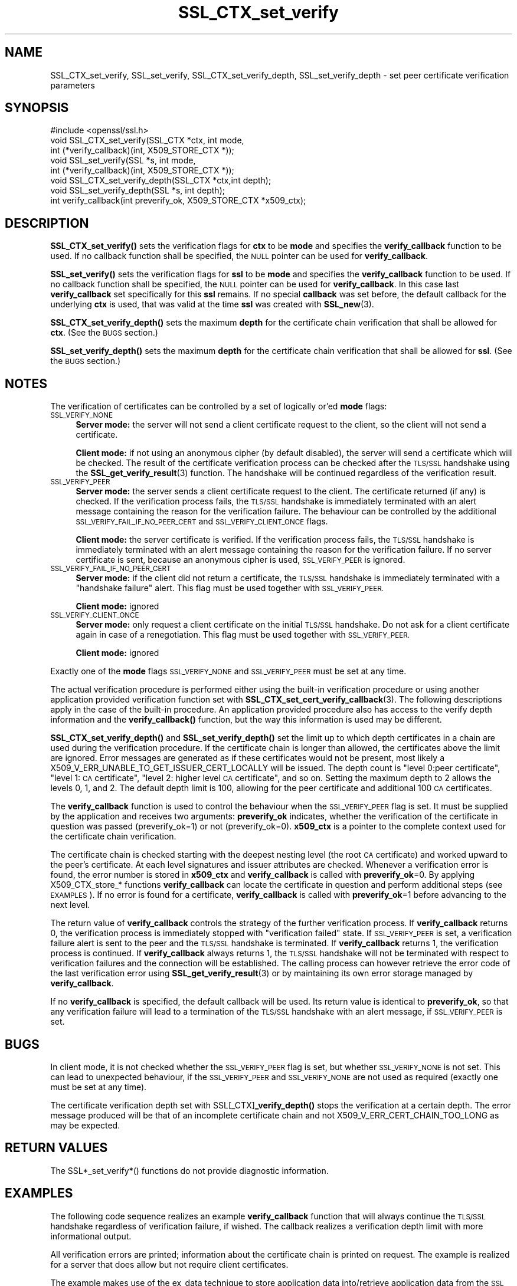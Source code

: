 .\" Automatically generated by Pod::Man 4.11 (Pod::Simple 3.35)
.\"
.\" Standard preamble:
.\" ========================================================================
.de Sp \" Vertical space (when we can't use .PP)
.if t .sp .5v
.if n .sp
..
.de Vb \" Begin verbatim text
.ft CW
.nf
.ne \\$1
..
.de Ve \" End verbatim text
.ft R
.fi
..
.\" Set up some character translations and predefined strings.  \*(-- will
.\" give an unbreakable dash, \*(PI will give pi, \*(L" will give a left
.\" double quote, and \*(R" will give a right double quote.  \*(C+ will
.\" give a nicer C++.  Capital omega is used to do unbreakable dashes and
.\" therefore won't be available.  \*(C` and \*(C' expand to `' in nroff,
.\" nothing in troff, for use with C<>.
.tr \(*W-
.ds C+ C\v'-.1v'\h'-1p'\s-2+\h'-1p'+\s0\v'.1v'\h'-1p'
.ie n \{\
.    ds -- \(*W-
.    ds PI pi
.    if (\n(.H=4u)&(1m=24u) .ds -- \(*W\h'-12u'\(*W\h'-12u'-\" diablo 10 pitch
.    if (\n(.H=4u)&(1m=20u) .ds -- \(*W\h'-12u'\(*W\h'-8u'-\"  diablo 12 pitch
.    ds L" ""
.    ds R" ""
.    ds C` ""
.    ds C' ""
'br\}
.el\{\
.    ds -- \|\(em\|
.    ds PI \(*p
.    ds L" ``
.    ds R" ''
.    ds C`
.    ds C'
'br\}
.\"
.\" Escape single quotes in literal strings from groff's Unicode transform.
.ie \n(.g .ds Aq \(aq
.el       .ds Aq '
.\"
.\" If the F register is >0, we'll generate index entries on stderr for
.\" titles (.TH), headers (.SH), subsections (.SS), items (.Ip), and index
.\" entries marked with X<> in POD.  Of course, you'll have to process the
.\" output yourself in some meaningful fashion.
.\"
.\" Avoid warning from groff about undefined register 'F'.
.de IX
..
.nr rF 0
.if \n(.g .if rF .nr rF 1
.if (\n(rF:(\n(.g==0)) \{\
.    if \nF \{\
.        de IX
.        tm Index:\\$1\t\\n%\t"\\$2"
..
.        if !\nF==2 \{\
.            nr % 0
.            nr F 2
.        \}
.    \}
.\}
.rr rF
.\"
.\" Accent mark definitions (@(#)ms.acc 1.5 88/02/08 SMI; from UCB 4.2).
.\" Fear.  Run.  Save yourself.  No user-serviceable parts.
.    \" fudge factors for nroff and troff
.if n \{\
.    ds #H 0
.    ds #V .8m
.    ds #F .3m
.    ds #[ \f1
.    ds #] \fP
.\}
.if t \{\
.    ds #H ((1u-(\\\\n(.fu%2u))*.13m)
.    ds #V .6m
.    ds #F 0
.    ds #[ \&
.    ds #] \&
.\}
.    \" simple accents for nroff and troff
.if n \{\
.    ds ' \&
.    ds ` \&
.    ds ^ \&
.    ds , \&
.    ds ~ ~
.    ds /
.\}
.if t \{\
.    ds ' \\k:\h'-(\\n(.wu*8/10-\*(#H)'\'\h"|\\n:u"
.    ds ` \\k:\h'-(\\n(.wu*8/10-\*(#H)'\`\h'|\\n:u'
.    ds ^ \\k:\h'-(\\n(.wu*10/11-\*(#H)'^\h'|\\n:u'
.    ds , \\k:\h'-(\\n(.wu*8/10)',\h'|\\n:u'
.    ds ~ \\k:\h'-(\\n(.wu-\*(#H-.1m)'~\h'|\\n:u'
.    ds / \\k:\h'-(\\n(.wu*8/10-\*(#H)'\z\(sl\h'|\\n:u'
.\}
.    \" troff and (daisy-wheel) nroff accents
.ds : \\k:\h'-(\\n(.wu*8/10-\*(#H+.1m+\*(#F)'\v'-\*(#V'\z.\h'.2m+\*(#F'.\h'|\\n:u'\v'\*(#V'
.ds 8 \h'\*(#H'\(*b\h'-\*(#H'
.ds o \\k:\h'-(\\n(.wu+\w'\(de'u-\*(#H)/2u'\v'-.3n'\*(#[\z\(de\v'.3n'\h'|\\n:u'\*(#]
.ds d- \h'\*(#H'\(pd\h'-\w'~'u'\v'-.25m'\f2\(hy\fP\v'.25m'\h'-\*(#H'
.ds D- D\\k:\h'-\w'D'u'\v'-.11m'\z\(hy\v'.11m'\h'|\\n:u'
.ds th \*(#[\v'.3m'\s+1I\s-1\v'-.3m'\h'-(\w'I'u*2/3)'\s-1o\s+1\*(#]
.ds Th \*(#[\s+2I\s-2\h'-\w'I'u*3/5'\v'-.3m'o\v'.3m'\*(#]
.ds ae a\h'-(\w'a'u*4/10)'e
.ds Ae A\h'-(\w'A'u*4/10)'E
.    \" corrections for vroff
.if v .ds ~ \\k:\h'-(\\n(.wu*9/10-\*(#H)'\s-2\u~\d\s+2\h'|\\n:u'
.if v .ds ^ \\k:\h'-(\\n(.wu*10/11-\*(#H)'\v'-.4m'^\v'.4m'\h'|\\n:u'
.    \" for low resolution devices (crt and lpr)
.if \n(.H>23 .if \n(.V>19 \
\{\
.    ds : e
.    ds 8 ss
.    ds o a
.    ds d- d\h'-1'\(ga
.    ds D- D\h'-1'\(hy
.    ds th \o'bp'
.    ds Th \o'LP'
.    ds ae ae
.    ds Ae AE
.\}
.rm #[ #] #H #V #F C
.\" ========================================================================
.\"
.IX Title "SSL_CTX_set_verify 3"
.TH SSL_CTX_set_verify 3 "2023-04-12" "1.0.2" "OpenSSL"
.\" For nroff, turn off justification.  Always turn off hyphenation; it makes
.\" way too many mistakes in technical documents.
.if n .ad l
.nh
.SH "NAME"
SSL_CTX_set_verify, SSL_set_verify, SSL_CTX_set_verify_depth, SSL_set_verify_depth \- set peer certificate verification parameters
.SH "SYNOPSIS"
.IX Header "SYNOPSIS"
.Vb 1
\& #include <openssl/ssl.h>
\&
\& void SSL_CTX_set_verify(SSL_CTX *ctx, int mode,
\&                         int (*verify_callback)(int, X509_STORE_CTX *));
\& void SSL_set_verify(SSL *s, int mode,
\&                     int (*verify_callback)(int, X509_STORE_CTX *));
\& void SSL_CTX_set_verify_depth(SSL_CTX *ctx,int depth);
\& void SSL_set_verify_depth(SSL *s, int depth);
\&
\& int verify_callback(int preverify_ok, X509_STORE_CTX *x509_ctx);
.Ve
.SH "DESCRIPTION"
.IX Header "DESCRIPTION"
\&\fBSSL_CTX_set_verify()\fR sets the verification flags for \fBctx\fR to be \fBmode\fR and
specifies the \fBverify_callback\fR function to be used. If no callback function
shall be specified, the \s-1NULL\s0 pointer can be used for \fBverify_callback\fR.
.PP
\&\fBSSL_set_verify()\fR sets the verification flags for \fBssl\fR to be \fBmode\fR and
specifies the \fBverify_callback\fR function to be used. If no callback function
shall be specified, the \s-1NULL\s0 pointer can be used for \fBverify_callback\fR. In
this case last \fBverify_callback\fR set specifically for this \fBssl\fR remains. If
no special \fBcallback\fR was set before, the default callback for the underlying
\&\fBctx\fR is used, that was valid at the time \fBssl\fR was created with
\&\fBSSL_new\fR\|(3).
.PP
\&\fBSSL_CTX_set_verify_depth()\fR sets the maximum \fBdepth\fR for the certificate chain
verification that shall be allowed for \fBctx\fR. (See the \s-1BUGS\s0 section.)
.PP
\&\fBSSL_set_verify_depth()\fR sets the maximum \fBdepth\fR for the certificate chain
verification that shall be allowed for \fBssl\fR. (See the \s-1BUGS\s0 section.)
.SH "NOTES"
.IX Header "NOTES"
The verification of certificates can be controlled by a set of logically
or'ed \fBmode\fR flags:
.IP "\s-1SSL_VERIFY_NONE\s0" 4
.IX Item "SSL_VERIFY_NONE"
\&\fBServer mode:\fR the server will not send a client certificate request to the
client, so the client will not send a certificate.
.Sp
\&\fBClient mode:\fR if not using an anonymous cipher (by default disabled), the
server will send a certificate which will be checked. The result of the
certificate verification process can be checked after the \s-1TLS/SSL\s0 handshake
using the \fBSSL_get_verify_result\fR\|(3) function.
The handshake will be continued regardless of the verification result.
.IP "\s-1SSL_VERIFY_PEER\s0" 4
.IX Item "SSL_VERIFY_PEER"
\&\fBServer mode:\fR the server sends a client certificate request to the client.
The certificate returned (if any) is checked. If the verification process
fails, the \s-1TLS/SSL\s0 handshake is
immediately terminated with an alert message containing the reason for
the verification failure.
The behaviour can be controlled by the additional
\&\s-1SSL_VERIFY_FAIL_IF_NO_PEER_CERT\s0 and \s-1SSL_VERIFY_CLIENT_ONCE\s0 flags.
.Sp
\&\fBClient mode:\fR the server certificate is verified. If the verification process
fails, the \s-1TLS/SSL\s0 handshake is
immediately terminated with an alert message containing the reason for
the verification failure. If no server certificate is sent, because an
anonymous cipher is used, \s-1SSL_VERIFY_PEER\s0 is ignored.
.IP "\s-1SSL_VERIFY_FAIL_IF_NO_PEER_CERT\s0" 4
.IX Item "SSL_VERIFY_FAIL_IF_NO_PEER_CERT"
\&\fBServer mode:\fR if the client did not return a certificate, the \s-1TLS/SSL\s0
handshake is immediately terminated with a \*(L"handshake failure\*(R" alert.
This flag must be used together with \s-1SSL_VERIFY_PEER.\s0
.Sp
\&\fBClient mode:\fR ignored
.IP "\s-1SSL_VERIFY_CLIENT_ONCE\s0" 4
.IX Item "SSL_VERIFY_CLIENT_ONCE"
\&\fBServer mode:\fR only request a client certificate on the initial \s-1TLS/SSL\s0
handshake. Do not ask for a client certificate again in case of a
renegotiation. This flag must be used together with \s-1SSL_VERIFY_PEER.\s0
.Sp
\&\fBClient mode:\fR ignored
.PP
Exactly one of the \fBmode\fR flags \s-1SSL_VERIFY_NONE\s0 and \s-1SSL_VERIFY_PEER\s0 must be
set at any time.
.PP
The actual verification procedure is performed either using the built-in
verification procedure or using another application provided verification
function set with
\&\fBSSL_CTX_set_cert_verify_callback\fR\|(3).
The following descriptions apply in the case of the built-in procedure. An
application provided procedure also has access to the verify depth information
and the \fBverify_callback()\fR function, but the way this information is used
may be different.
.PP
\&\fBSSL_CTX_set_verify_depth()\fR and \fBSSL_set_verify_depth()\fR set the limit up
to which depth certificates in a chain are used during the verification
procedure. If the certificate chain is longer than allowed, the certificates
above the limit are ignored. Error messages are generated as if these
certificates would not be present, most likely a
X509_V_ERR_UNABLE_TO_GET_ISSUER_CERT_LOCALLY will be issued.
The depth count is \*(L"level 0:peer certificate\*(R", \*(L"level 1: \s-1CA\s0 certificate\*(R",
\&\*(L"level 2: higher level \s-1CA\s0 certificate\*(R", and so on. Setting the maximum
depth to 2 allows the levels 0, 1, and 2. The default depth limit is 100,
allowing for the peer certificate and additional 100 \s-1CA\s0 certificates.
.PP
The \fBverify_callback\fR function is used to control the behaviour when the
\&\s-1SSL_VERIFY_PEER\s0 flag is set. It must be supplied by the application and
receives two arguments: \fBpreverify_ok\fR indicates, whether the verification of
the certificate in question was passed (preverify_ok=1) or not
(preverify_ok=0). \fBx509_ctx\fR is a pointer to the complete context used
for the certificate chain verification.
.PP
The certificate chain is checked starting with the deepest nesting level
(the root \s-1CA\s0 certificate) and worked upward to the peer's certificate.
At each level signatures and issuer attributes are checked. Whenever
a verification error is found, the error number is stored in \fBx509_ctx\fR
and \fBverify_callback\fR is called with \fBpreverify_ok\fR=0. By applying
X509_CTX_store_* functions \fBverify_callback\fR can locate the certificate
in question and perform additional steps (see \s-1EXAMPLES\s0). If no error is
found for a certificate, \fBverify_callback\fR is called with \fBpreverify_ok\fR=1
before advancing to the next level.
.PP
The return value of \fBverify_callback\fR controls the strategy of the further
verification process. If \fBverify_callback\fR returns 0, the verification
process is immediately stopped with \*(L"verification failed\*(R" state. If
\&\s-1SSL_VERIFY_PEER\s0 is set, a verification failure alert is sent to the peer and
the \s-1TLS/SSL\s0 handshake is terminated. If \fBverify_callback\fR returns 1,
the verification process is continued. If \fBverify_callback\fR always returns
1, the \s-1TLS/SSL\s0 handshake will not be terminated with respect to verification
failures and the connection will be established. The calling process can
however retrieve the error code of the last verification error using
\&\fBSSL_get_verify_result\fR\|(3) or by maintaining its
own error storage managed by \fBverify_callback\fR.
.PP
If no \fBverify_callback\fR is specified, the default callback will be used.
Its return value is identical to \fBpreverify_ok\fR, so that any verification
failure will lead to a termination of the \s-1TLS/SSL\s0 handshake with an
alert message, if \s-1SSL_VERIFY_PEER\s0 is set.
.SH "BUGS"
.IX Header "BUGS"
In client mode, it is not checked whether the \s-1SSL_VERIFY_PEER\s0 flag
is set, but whether \s-1SSL_VERIFY_NONE\s0 is not set. This can lead to
unexpected behaviour, if the \s-1SSL_VERIFY_PEER\s0 and \s-1SSL_VERIFY_NONE\s0 are not
used as required (exactly one must be set at any time).
.PP
The certificate verification depth set with SSL[_CTX]\fB_verify_depth()\fR
stops the verification at a certain depth. The error message produced
will be that of an incomplete certificate chain and not
X509_V_ERR_CERT_CHAIN_TOO_LONG as may be expected.
.SH "RETURN VALUES"
.IX Header "RETURN VALUES"
The SSL*_set_verify*() functions do not provide diagnostic information.
.SH "EXAMPLES"
.IX Header "EXAMPLES"
The following code sequence realizes an example \fBverify_callback\fR function
that will always continue the \s-1TLS/SSL\s0 handshake regardless of verification
failure, if wished. The callback realizes a verification depth limit with
more informational output.
.PP
All verification errors are printed; information about the certificate chain
is printed on request.
The example is realized for a server that does allow but not require client
certificates.
.PP
The example makes use of the ex_data technique to store application data
into/retrieve application data from the \s-1SSL\s0 structure
(see \fBSSL_get_ex_new_index\fR\|(3),
\&\fBSSL_get_ex_data_X509_STORE_CTX_idx\fR\|(3)).
.PP
.Vb 10
\& ...
\& typedef struct {
\&   int verbose_mode;
\&   int verify_depth;
\&   int always_continue;
\& } mydata_t;
\& int mydata_index;
\& ...
\& static int verify_callback(int preverify_ok, X509_STORE_CTX *ctx)
\& {
\&    char    buf[256];
\&    X509   *err_cert;
\&    int     err, depth;
\&    SSL    *ssl;
\&    mydata_t *mydata;
\&
\&    err_cert = X509_STORE_CTX_get_current_cert(ctx);
\&    err = X509_STORE_CTX_get_error(ctx);
\&    depth = X509_STORE_CTX_get_error_depth(ctx);
\&
\&    /*
\&     * Retrieve the pointer to the SSL of the connection currently treated
\&     * and the application specific data stored into the SSL object.
\&     */
\&    ssl = X509_STORE_CTX_get_ex_data(ctx, SSL_get_ex_data_X509_STORE_CTX_idx());
\&    mydata = SSL_get_ex_data(ssl, mydata_index);
\&
\&    X509_NAME_oneline(X509_get_subject_name(err_cert), buf, 256);
\&
\&    /*
\&     * Catch a too long certificate chain. The depth limit set using
\&     * SSL_CTX_set_verify_depth() is by purpose set to "limit+1" so
\&     * that whenever the "depth>verify_depth" condition is met, we
\&     * have violated the limit and want to log this error condition.
\&     * We must do it here, because the CHAIN_TOO_LONG error would not
\&     * be found explicitly; only errors introduced by cutting off the
\&     * additional certificates would be logged.
\&     */
\&    if (depth > mydata\->verify_depth) {
\&        preverify_ok = 0;
\&        err = X509_V_ERR_CERT_CHAIN_TOO_LONG;
\&        X509_STORE_CTX_set_error(ctx, err);
\&    } 
\&    if (!preverify_ok) {
\&        printf("verify error:num=%d:%s:depth=%d:%s\en", err,
\&                 X509_verify_cert_error_string(err), depth, buf);
\&    }
\&    else if (mydata\->verbose_mode)
\&    {
\&        printf("depth=%d:%s\en", depth, buf);
\&    }
\&
\&    /*
\&     * At this point, err contains the last verification error. We can use
\&     * it for something special
\&     */
\&    if (!preverify_ok && (err == X509_V_ERR_UNABLE_TO_GET_ISSUER_CERT))
\&    {
\&      X509_NAME_oneline(X509_get_issuer_name(ctx\->current_cert), buf, 256);
\&      printf("issuer= %s\en", buf);
\&    }
\&
\&    if (mydata\->always_continue)
\&      return 1;
\&    else
\&      return preverify_ok;
\& }
\& ...
\&
\& mydata_t mydata;
\&
\& ...
\& mydata_index = SSL_get_ex_new_index(0, "mydata index", NULL, NULL, NULL);
\&
\& ...
\& SSL_CTX_set_verify(ctx, SSL_VERIFY_PEER|SSL_VERIFY_CLIENT_ONCE,
\&                    verify_callback);
\&
\& /*
\&  * Let the verify_callback catch the verify_depth error so that we get
\&  * an appropriate error in the logfile.
\&  */
\& SSL_CTX_set_verify_depth(verify_depth + 1);
\&
\& /*
\&  * Set up the SSL specific data into "mydata" and store it into th SSL
\&  * structure.
\&  */
\& mydata.verify_depth = verify_depth; ...
\& SSL_set_ex_data(ssl, mydata_index, &mydata);
\&                                             
\& ...
\& SSL_accept(ssl);       /* check of success left out for clarity */
\& if (peer = SSL_get_peer_certificate(ssl))
\& {
\&   if (SSL_get_verify_result(ssl) == X509_V_OK)
\&   {
\&     /* The client sent a certificate which verified OK */
\&   }
\& }
.Ve
.SH "SEE ALSO"
.IX Header "SEE ALSO"
\&\fBssl\fR\|(3), \fBSSL_new\fR\|(3),
\&\fBSSL_CTX_get_verify_mode\fR\|(3),
\&\fBSSL_get_verify_result\fR\|(3),
\&\fBSSL_CTX_load_verify_locations\fR\|(3),
\&\fBSSL_get_peer_certificate\fR\|(3),
\&\fBSSL_CTX_set_cert_verify_callback\fR\|(3),
\&\fBSSL_get_ex_data_X509_STORE_CTX_idx\fR\|(3),
\&\fBSSL_get_ex_new_index\fR\|(3)
